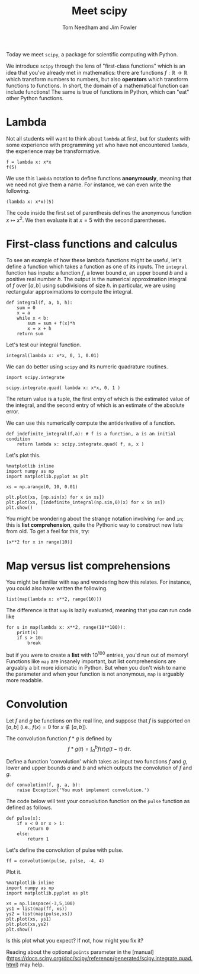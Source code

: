 #+TITLE: Meet scipy 
#+AUTHOR: Tom Needham and Jim Fowler

Today we meet ~scipy~, a package for scientific computing with Python.

We introduce ~scipy~ through the lens of "first-class functions" which
is an idea that you've already met in mathematics: there are functions
$f : \mathbb{R} \to \mathbb{R}$ which transform numbers to numbers,
but also *operators* which transform functions to functions.  In
short, the domain of a mathematical function can include functions!
The same is true of functions in Python, which can "eat" other Python
functions.

* Lambda

Not all students will want to think about ~lambda~ at first, but for
students with some experience with programming yet who have not
encountered ~lambda~, the experience may be transformative.

#+BEGIN_SRC ipython 
f = lambda x: x*x
f(5)
#+END_SRC

We use this ~lambda~ notation to define functions *anonymously*,
meaning that we need not give them a name.  For instance, we can even
write the following.

#+BEGIN_SRC ipython 
(lambda x: x*x)(5)
#+END_SRC

The code inside the first set of parenthesis defines the anonymous
function $x \mapsto x^2$. We then evaluate it at $x=5$ with the second
parentheses.

* First-class functions and calculus

To see an example of how these lambda functions might be useful, let's
define a function which takes a function as one of its inputs. The
~integral~ function has inputs: a function $f$, a lower bound $a$, an
upper bound $b$ and a positive real number $h$. The output is the
numerical approximation integral of $f$ over $[a,b]$ using
subdivisions of size $h$. in particular, we are using rectangular
approximations to compute the integral.

#+BEGIN_SRC ipython 
def integral(f, a, b, h):
    sum = 0
    x = a
    while x < b:
        sum = sum + f(x)*h
        x = x + h
    return sum
#+END_SRC

Let's test our integral function.

#+BEGIN_SRC ipython 
integral(lambda x: x*x, 0, 1, 0.01)
#+END_SRC

We can do better using ~scipy~ and its numeric quadrature routines.

#+BEGIN_SRC ipython 
import scipy.integrate

scipy.integrate.quad( lambda x: x*x, 0, 1 )
#+END_SRC

The return value is a tuple, the first entry of which is the estimated
value of the integral, and the second entry of which is an estimate of
the absolute error.

We can use this numerically compute the antiderivative of a function.

#+BEGIN_SRC ipython 
def indefinite_integral(f,a): # f is a function, a is an initial condition
    return lambda x: scipy.integrate.quad( f, a, x )
#+END_SRC

Let's plot this.

#+BEGIN_SRC ipython 
%matplotlib inline
import numpy as np
import matplotlib.pyplot as plt

xs = np.arange(0, 10, 0.01) 

plt.plot(xs, [np.sin(x) for x in xs])
plt.plot(xs, [indefinite_integral(np.sin,0)(x) for x in xs])
plt.show()
#+END_SRC

You might be wondering about the strange notation involving ~for~ and
~in~; this is *list comprehension*, quite the Pythonic way to
construct new lists from old.  To get a feel for this, try:

#+BEGIN_SRC ipython 
[x**2 for x in range(10)]
#+END_SRC

* Map versus list comprehensions

You might be familiar with ~map~ and wondering how this relates.  For
instance, you could also have written the following.

#+BEGIN_SRC ipython 
list(map(lambda x: x**2, range(10)))
#+END_SRC

The difference is that ~map~ is lazily evaluated, meaning that you can run code like

#+BEGIN_SRC ipython 
for s in map(lambda x: x**2, range(10**100)):
    print(s)
    if s > 10:
        break
#+END_SRC

but if you were to create a *list* with $10^{100}$ entries, you'd run
out of memory!  Functions like ~map~ are insanely important, but list
comprehensions are arguably a bit more idiomatic in Python.  But when
you don't wish to name the parameter and when your function is not
anonymous, ~map~ is arguably more readable.

* Convolution

Let $f$ and $g$ be functions on the real line, and suppose that $f$ is
supported on $[a,b]$ (i.e., $f(x) = 0$ for $x \not \in [a,b]$).

The convolution function $f \ast g$ is defined by
$$
f\ast g (t) = \int_{a}^b f(\tau) g(t - \tau) \; \mathrm{d}\tau.
$$

Define a function 'convolution' which takes as input two functions $f$
and $g$, lower and upper bounds $a$ and $b$ and which outputs the
convolution of $f$ and $g$.

#+BEGIN_SRC ipython 
def convolution(f, g, a, b):
    raise Exception('You must implement convolution.')
#+END_SRC

The code below will test your convolution function on the ~pulse~
function as defined as follows.

#+BEGIN_SRC ipython 
def pulse(x):
    if x < 0 or x > 1:
        return 0
    else:
        return 1
#+END_SRC

Let's define the convolution of pulse with pulse.
#+BEGIN_SRC ipython 
ff = convolution(pulse, pulse, -4, 4)
#+END_SRC

Plot it.

#+BEGIN_SRC ipython 
%matplotlib inline
import numpy as np
import matplotlib.pyplot as plt

xs = np.linspace(-3,5,100)
ys1 = list(map(ff, xs))
ys2 = list(map(pulse,xs))
plt.plot(xs, ys1)
plt.plot(xs,ys2)
plt.show()
#+END_SRC

Is this plot what you expect?  If not, how might you fix it?

Reading about the optional ~points~ parameter in the
[manual](https://docs.scipy.org/doc/scipy/reference/generated/scipy.integrate.quad.html)
may help.
